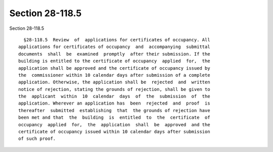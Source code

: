 Section 28-118.5
================

Section 28-118.5 ::    
        
     
        §28-118.5  Review  of  applications for certificates of occupancy. All
      applications for certificates of occupancy  and  accompanying  submittal
      documents  shall  be  examined  promptly  after their submission. If the
      building is entitled to the certificate of occupancy  applied  for,  the
      application shall be approved and the certificate of occupancy issued by
      the  commissioner within 10 calendar days after submission of a complete
      application. Otherwise, the application shall be  rejected  and  written
      notice of rejection, stating the grounds of rejection, shall be given to
      the  applicant  within  10  calendar  days  of  the  submission  of  the
      application. Wherever an application has  been  rejected  and  proof  is
      thereafter  submitted  establishing  that  the grounds of rejection have
      been met and that  the  building  is  entitled  to  the  certificate  of
      occupancy  applied  for,  the  application  shall  be  approved  and the
      certificate of occupancy issued within 10 calendar days after submission
      of such proof.
    
    
    
    
    
    
    